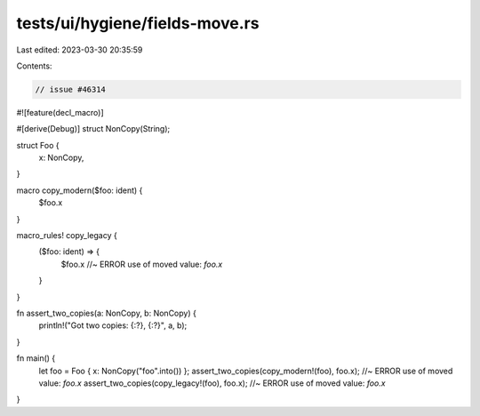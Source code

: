 tests/ui/hygiene/fields-move.rs
===============================

Last edited: 2023-03-30 20:35:59

Contents:

.. code-block:: rs

    // issue #46314

#![feature(decl_macro)]

#[derive(Debug)]
struct NonCopy(String);

struct Foo {
    x: NonCopy,
}

macro copy_modern($foo: ident) {
   $foo.x
}

macro_rules! copy_legacy {
    ($foo: ident) => {
        $foo.x //~ ERROR use of moved value: `foo.x`
    }
}

fn assert_two_copies(a: NonCopy, b: NonCopy) {
   println!("Got two copies: {:?}, {:?}", a, b);
}

fn main() {
    let foo = Foo { x: NonCopy("foo".into()) };
    assert_two_copies(copy_modern!(foo), foo.x); //~ ERROR use of moved value: `foo.x`
    assert_two_copies(copy_legacy!(foo), foo.x); //~ ERROR use of moved value: `foo.x`
}


